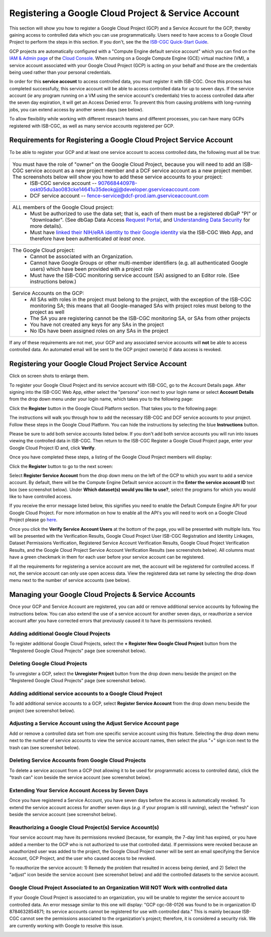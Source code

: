 ----------------------------------------------------
Registering a Google Cloud Project & Service Account
----------------------------------------------------
This section will show you how to register a Google Cloud Project (GCP) and a Service Account for the GCP, thereby gaining access to controlled data which you can use programmatically. Users need to have access to a Google Cloud Project to perform the steps in this section. If you don't, see the the  `ISB-CGC Quick-Start Guide <../HowToGetStartedonISB-CGC.html>`_.

GCP projects are automatically configured with a "Compute Engine default service account" which you can find on the
`IAM & Admin page <https://console.cloud.google.com/iam-admin/iam/project>`_ of the `Cloud Console <https://console.cloud.google.com/home/dashboard>`_.  When running on a Google Compute Engine (GCE) virtual machine (VM), a service account associated with your Google Cloud Project (GCP) is acting on your behalf and those are the credentials being
used rather than your personal credentials.  

In order for this **service account** to access controlled data, you must register it with ISB-CGC. Once this process has completed successfully, this service account will be able to access controlled data for up to seven days. If the service account (*ie* any program running on a VM using the service account's credentials) tries to access controlled data
after the seven day expiration, it will get an Access Denied error. To prevent this from causing problems with long-running jobs, you can extend access by another seven days (see below).

To allow flexibility while working with different research teams and different processes, you can have many GCPs registered with ISB-CGC, as well as many service accounts registered per GCP.


Requirements for Registering a Google Cloud Project Service Account
--------------------------------------------------------------------
To be able to register your GCP and at least one service account to access controlled data, the following must all be true:

.. list-table:: 

   * - You must have the role of "owner" on the Google Cloud Project, because you will need to add an ISB-CGC service account as a new project member and a DCF service account as a new project member. The screenshots below will show you how to add these service accounts to your project:
        - ISB-CGC service account -- 907668440978-oskt05du3ao083cke14641u35deokgjj@developer.gserviceaccount.com
        - DCF service account -- fence-service@dcf-prod.iam.gserviceaccount.com
        
   * - ALL members of the Google Cloud project:
        - Must be authorized to use the data set; that is, each of them must be a registered dbGaP "PI" or "downloader". (See dbGap Data Access `Request Portal <http://dbgap.ncbi.nlm.nih.gov/aa/wga.cgi?login=&page=login>`_, and `Understanding Data Security <http://isb-cancer-genomics-cloud.readthedocs.org/en/latest/sections/data//TCGA_Data_Security.html>`_ for more details).
        - Must have `linked their NIH/eRA identity to their Google identity <Controlled-data-Interactive.html>`_ via the ISB-CGC Web App, and therefore have been authenticated *at least once*.
        
   * - The Google Cloud project:     
         - Cannot be associated with an Organization.
         - Cannot have Google Groups or other multi-member identifiers (e.g. all authenticated Google users) which have been provided with a project role
         - Must have the ISB-CGC monitoring service account (SA) assigned to an Editor role. (See instructions below.)
   
   * - Service Accounts on the GCP:   
         - All SAs with roles in the project must belong to the project, with the exception of the ISB-CGC monitoring SA; this means that all Google-managed SAs with project roles must belong to the project as well
         - The SA you are registering cannot be the ISB-CGC monitoring SA, or SAs from other projects
         - You have not created any keys for any SAs in the project
         - No IDs have been assigned roles on any SAs in the project

If any of these requirements are not met, your GCP and any associated service accounts will **not** be able to access controlled data.  An automated email will be sent to the GCP project owner(s) if data access is revoked.

Registering your Google Cloud Project Service Account
--------------------------------------------------------------
Click on screen shots to enlarge them.

To register your Google Cloud Project and its service account with ISB-CGC, go to the Account Details page. After signing into the ISB-CGC Web App, 
either select the "persona" icon next to your login name or select **Account Details** from the drop down menu under your login name, 
which takes you to the following page:

.. image:: ../webapp/RegisteredGCPs.png
   :scale: 40
   :align: center
   
Click the **Register** button in the Google Cloud Platform section.  That takes you to the following page:

.. image:: ../webapp/RegisterAGCPForm.png
   :scale: 30
   :align: center
   
The instructions will walk you through how to add the necessary ISB-CGC and DCF service accounts to your project. Follow these steps in the Google Cloud Platform.
You can hide the instructions by selecting the blue **Instructions** button.  

Please be sure to add both service accounts listed below. If you don't add both service accounts you will run into issues viewing the controlled data in ISB-CGC.
Then return to the ISB-CGC Register a Google Cloud Project page, enter your Google Cloud Project ID and, click **Verify**.

.. image:: ../webapp/RegisterServiceAccountsList.PNG
   :scale: 30
   :align: center

Once you have completed these steps, a listing of the Google Cloud Project members will display:

.. image:: ../webapp/GCPMembers.png
   :scale: 30
   :align: center
   
Click the **Register** button to go to the next screen:

.. image:: ../webapp/0007projectregistered.PNG
   :scale: 30
   :align: center
   
Select **Register Service Account** from the drop down menu on the left of the GCP to which you want to add a service account.  By default, there will be the 
Compute Engine Default service account in the **Enter the service account ID** text box (see screenshot below).  Under **Which dataset(s) would you like to use?**, select the programs for which you would like to have controlled access.

.. image:: ../webapp/RegisterAServiceAccountFirstScreen.PNG
   :scale: 30
   :align: center

If you receive the error message listed below, this signifies you need to enable the Default Compute Engine API for your Google Cloud Project.  
For more information on how to enable all the API's you will need to work on a Google Cloud Project please go
`here <https://isb-cancer-genomics-cloud.readthedocs.io/en/latest/sections/DIYWorkshop.html#enabling-required-google-apis>`_.

.. image:: ../webapp/EnableComputeEngineError.PNG
   :scale: 30
   :align: center

Once you click the **Verify Service Account Users** at the bottom of the page, you will be presented with multiple lists. You will be presented with the
Verification Results, Google Cloud Project User ISB-CGC Registration and Identity Linkages, Dataset Permissions Verification, Registered Service Account Verification
Results, Google Cloud Project Verification Results, and the Google Cloud Project Service Account Verification Results (see screenshots below). 
All columns must have a green checkmark in them for each user before your service account can be registered.

.. image:: ../webapp/ServiceAcctRegTable.png
   :scale: 30
   :align: center
   
.. image:: ../webapp/ServiceAcctRegTable2.png
   :scale: 30
   :align: center

If all the requirements for registering a service account are met, the account will be registered for controlled access.  If not, the service account can only use
open access data.  View the registered data set name by selecting the drop down menu next to the number of service accounts (see below).

.. image:: ../webapp/ServiceAcctRegSuccess.png
   :scale: 30
   :align: center

Managing your Google Cloud Projects & Service Accounts
---------------------------------------------------
Once your GCP and Service Account are registered, you can add or remove additional service accounts by following the instructions below.
You can also extend the use of a service account for another seven days, or reauthorize a service account after you have corrected errors that
previously caused it to have its permissions revoked.

Adding additional Google Cloud Projects
~~~~~~~~~~~~~~~~~~~~~~~~~~~~~~~~~~~~~~~~~~~
To register additional Google Cloud Projects, select the **+ Register New Google Cloud Project** button from the "Registered Google Cloud Projects" page (see screenshot below).

.. image:: ../webapp/RegisterAnotherGCP.PNG
   :scale: 30
   :align: center

Deleting Google Cloud Projects
~~~~~~~~~~~~~~~~~~~~~~~~~~~~~~~~~~~~
To unregister a GCP, select the **Unregister Project** button from the drop down menu beside the project on the "Registered Google Cloud Projects" page (see screenshot below).

.. image:: ../webapp/UnregisterAGCP.PNG
   :scale: 30
   :align: center

Adding additional service accounts to a Google Cloud Project
~~~~~~~~~~~~~~~~~~~~~~~~~~~~~~~~~~~~~~~~~~~~~~~~~~~~~~~~~~~~~~~~~~~~~~~~~
To add additional service accounts to a GCP, select **Register Service Account** from the drop down menu beside the project (see screenshot below). 

.. image:: ../webapp/0007projectregistered.PNG
   :scale: 30
   :align: center


Adjusting a Service Account using the Adjust Service Account page
~~~~~~~~~~~~~~~~~~~~~~~~~~~~~~~~~~~~~~~~~~~~~~~~~~~~~~~~~~~~~~~~~~~~
Add or remove a controlled data set from one specific service account using this feature. Selecting the drop down menu next to the number of service accounts to view 
the service account names, then select the plus "+" sign icon next to the trash can (see screenshot below).

.. image:: ../webapp/AdjustServiceAccount.png
   :scale: 30
   :align: center


Deleting Service Accounts from Google Cloud Projects
~~~~~~~~~~~~~~~~~~~~~~~~~~~~~~~~~~~~~~~~~~~~~~~~~~~~~~~~~~~
To delete a service account from a GCP (not allowing it to be used for programmatic access to controlled data), click the "trash can" icon beside the service account
(see screenshot below).

.. image:: ../webapp/DeleteServiceAccount.png
   :scale: 30
   :align: center

Extending Your Service Account Access by Seven Days 
~~~~~~~~~~~~~~~~~~~~~~~~~~~~~~~~~~~~~~~~~~~~~~~~~~~~~~~~
Once you have registered a Service Account, you have seven days before the access is automatically revoked.  To extend the service account access for another seven days
(*e.g.* if your program is still running), select the "refresh" icon beside the service account (see screenshot below).

.. image:: ../webapp/RefreshServiceAccount.png
   :scale: 30
   :align: center

Reauthorizing a Google Cloud Project(s) Service Account(s)
~~~~~~~~~~~~~~~~~~~~~~~~~~~~~~~~~~~~~~~~~~~~~~~~~~~~~~~~~~~~~~~~~~~~~~~~~
Your service account may have its permissions revoked (because, for example, the 7-day limit has expired, or you have added a member to the GCP who is not
authorized to use that controlled data). If permissions were revoked because an unauthorized user was added to the project,  
the Google Cloud Project owner will be sent an email specifying the Service Account, GCP Project, and the user who caused access to be revoked. 

To reauthorize the service account: 
1) Remedy the problem that resulted in access being denied, and
2) Select the "adjust" icon beside the service account (see screenshot below) and add the controlled datasets to the service account.

.. image:: ../webapp/AdjustServiceAccount.png
   :scale: 30
   :align: center


Google Cloud Project Associated to an Organization Will NOT Work with controlled data
~~~~~~~~~~~~~~~~~~~~~~~~~~~~~~~~~~~~~~~~~~~~~~~~~~~~~~~~~~~~~~~~~~~~~~~~~~~~~~~~~~~~~
If your Google Cloud Project is associated to an organization, you will be unable to register the service account to controlled data.  An error message
similar to this one will display: "GCP cgc-08-0126 was found to be in organization ID 8784632854871; its service accounts cannot be registered for use with
controlled data."  This is mainly because ISB-CGC cannot see the permissions associated to the organization's project; therefore, it is considered a security risk.
We are currently working with Google to resolve this issue.


.. image:: ../webapp/OrganizationFound.PNG
   :scale: 30
   :align: center

